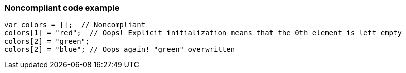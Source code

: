 === Noncompliant code example

[source,text]
----
var colors = [];  // Noncompliant
colors[1] = "red";  // Oops! Explicit initialization means that the 0th element is left empty
colors[2] = "green";
colors[2] = "blue"; // Oops again! "green" overwritten
----
